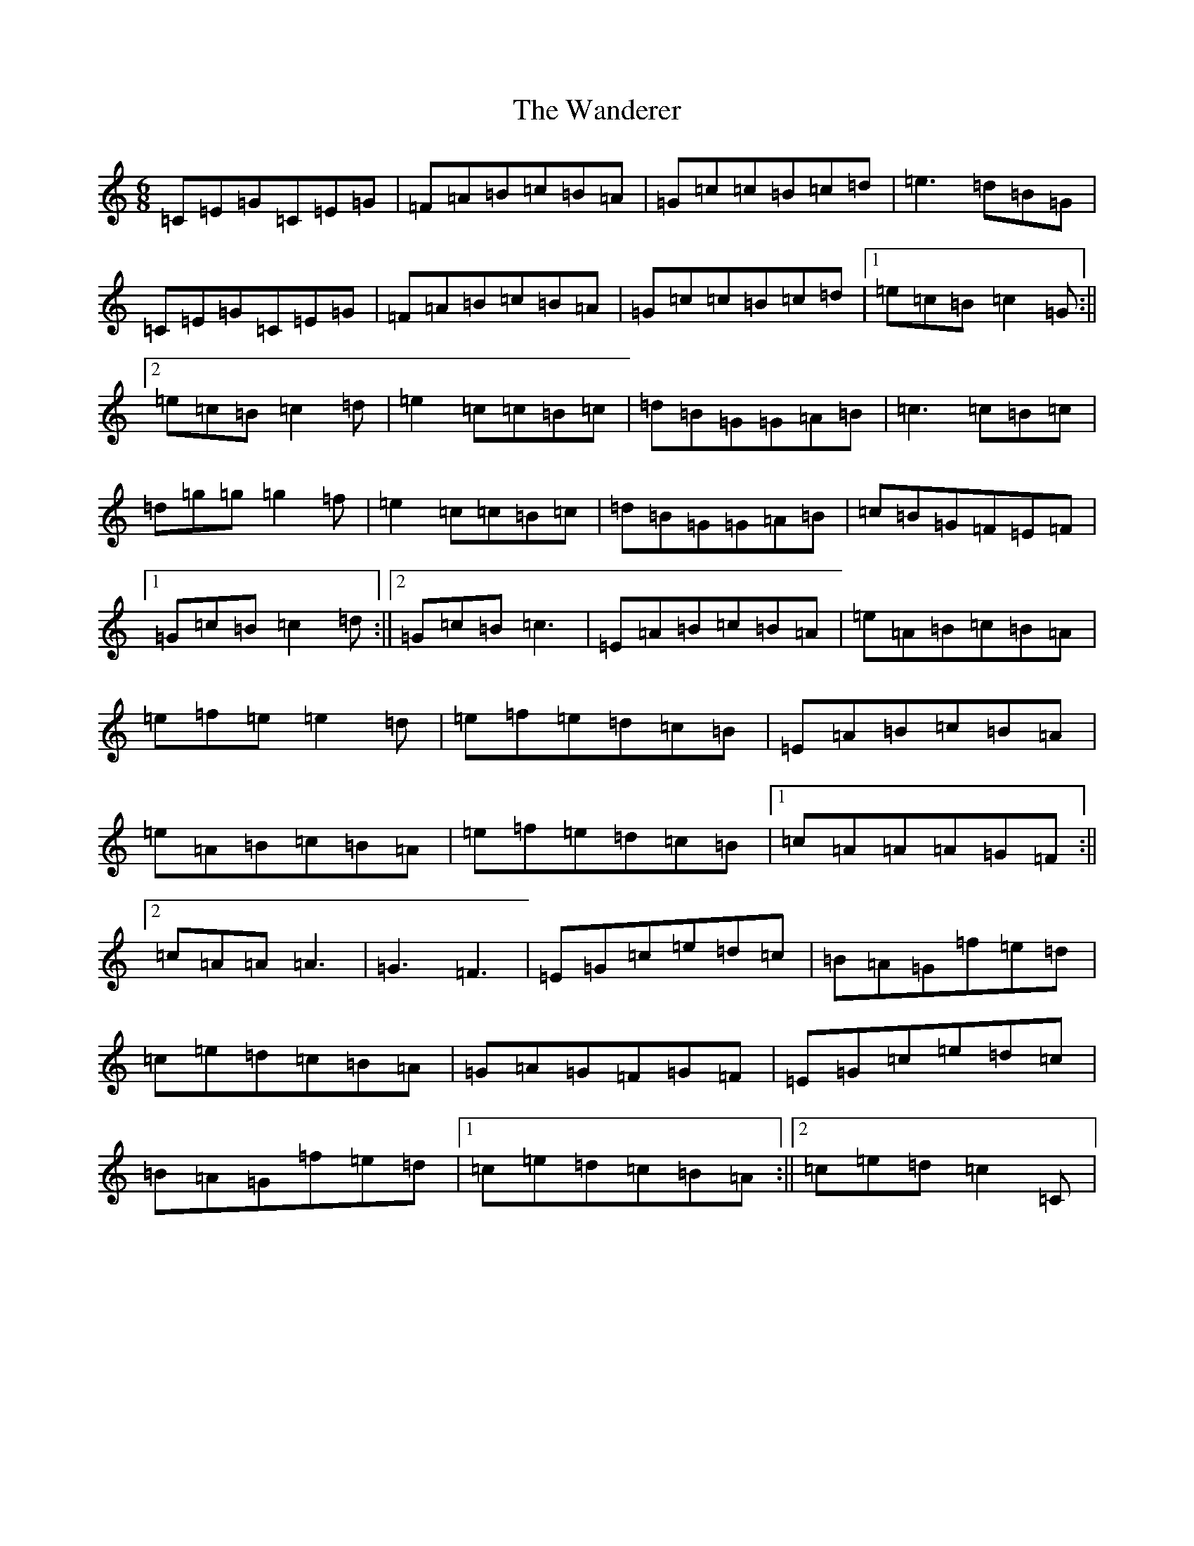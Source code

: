 X: 10609
T: Wanderer, The
S: https://thesession.org/tunes/2312#setting2312
R: jig
M:6/8
L:1/8
K: C Major
=C=E=G=C=E=G|=F=A=B=c=B=A|=G=c=c=B=c=d|=e3=d=B=G|=C=E=G=C=E=G|=F=A=B=c=B=A|=G=c=c=B=c=d|1=e=c=B=c2=G:||2=e=c=B=c2=d|=e2=c=c=B=c|=d=B=G=G=A=B|=c3=c=B=c|=d=g=g=g2=f|=e2=c=c=B=c|=d=B=G=G=A=B|=c=B=G=F=E=F|1=G=c=B=c2=d:||2=G=c=B=c3|=E=A=B=c=B=A|=e=A=B=c=B=A|=e=f=e=e2=d|=e=f=e=d=c=B|=E=A=B=c=B=A|=e=A=B=c=B=A|=e=f=e=d=c=B|1=c=A=A=A=G=F:||2=c=A=A=A3|=G3=F3|=E=G=c=e=d=c|=B=A=G=f=e=d|=c=e=d=c=B=A|=G=A=G=F=G=F|=E=G=c=e=d=c|=B=A=G=f=e=d|1=c=e=d=c=B=A:||2=c=e=d=c2=C|